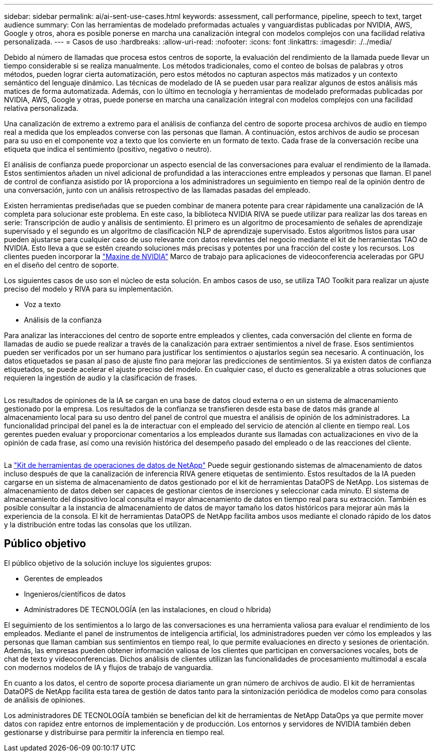 ---
sidebar: sidebar 
permalink: ai/ai-sent-use-cases.html 
keywords: assessment, call performance, pipeline, speech to text, target audience 
summary: Con las herramientas de modelado preformadas actuales y vanguardistas publicadas por NVIDIA, AWS, Google y otros, ahora es posible ponerse en marcha una canalización integral con modelos complejos con una facilidad relativa personalizada. 
---
= Casos de uso
:hardbreaks:
:allow-uri-read: 
:nofooter: 
:icons: font
:linkattrs: 
:imagesdir: ./../media/


[role="lead"]
Debido al número de llamadas que procesa estos centros de soporte, la evaluación del rendimiento de la llamada puede llevar un tiempo considerable si se realiza manualmente. Los métodos tradicionales, como el conteo de bolsas de palabras y otros métodos, pueden lograr cierta automatización, pero estos métodos no capturan aspectos más matizados y un contexto semántico del lenguaje dinámico. Las técnicas de modelado de IA se pueden usar para realizar algunos de estos análisis más matices de forma automatizada. Además, con lo último en tecnología y herramientas de modelado preformadas publicadas por NVIDIA, AWS, Google y otras, puede ponerse en marcha una canalización integral con modelos complejos con una facilidad relativa personalizada.

Una canalización de extremo a extremo para el análisis de confianza del centro de soporte procesa archivos de audio en tiempo real a medida que los empleados converse con las personas que llaman. A continuación, estos archivos de audio se procesan para su uso en el componente voz a texto que los convierte en un formato de texto. Cada frase de la conversación recibe una etiqueta que indica el sentimiento (positivo, negativo o neutro).

El análisis de confianza puede proporcionar un aspecto esencial de las conversaciones para evaluar el rendimiento de la llamada. Estos sentimientos añaden un nivel adicional de profundidad a las interacciones entre empleados y personas que llaman. El panel de control de confianza asistido por IA proporciona a los administradores un seguimiento en tiempo real de la opinión dentro de una conversación, junto con un análisis retrospectivo de las llamadas pasadas del empleado.

Existen herramientas prediseñadas que se pueden combinar de manera potente para crear rápidamente una canalización de IA completa para solucionar este problema. En este caso, la biblioteca NVIDIA RIVA se puede utilizar para realizar las dos tareas en serie: Transcripción de audio y análisis de sentimiento. El primero es un algoritmo de procesamiento de señales de aprendizaje supervisado y el segundo es un algoritmo de clasificación NLP de aprendizaje supervisado. Estos algoritmos listos para usar pueden ajustarse para cualquier caso de uso relevante con datos relevantes del negocio mediante el kit de herramientas TAO de NVIDIA. Esto lleva a que se estén creando soluciones más precisas y potentes por una fracción del coste y los recursos. Los clientes pueden incorporar la https://developer.nvidia.com/maxine["Maxine de NVIDIA"^] Marco de trabajo para aplicaciones de videoconferencia aceleradas por GPU en el diseño del centro de soporte.

Los siguientes casos de uso son el núcleo de esta solución. En ambos casos de uso, se utiliza TAO Toolkit para realizar un ajuste preciso del modelo y RIVA para su implementación.

* Voz a texto
* Análisis de la confianza


Para analizar las interacciones del centro de soporte entre empleados y clientes, cada conversación del cliente en forma de llamadas de audio se puede realizar a través de la canalización para extraer sentimientos a nivel de frase. Esos sentimientos pueden ser verificados por un ser humano para justificar los sentimientos o ajustarlos según sea necesario. A continuación, los datos etiquetados se pasan al paso de ajuste fino para mejorar las predicciones de sentimientos. Si ya existen datos de confianza etiquetados, se puede acelerar el ajuste preciso del modelo. En cualquier caso, el ducto es generalizable a otras soluciones que requieren la ingestión de audio y la clasificación de frases.

image:ai-sent-image1.png[""]

Los resultados de opiniones de la IA se cargan en una base de datos cloud externa o en un sistema de almacenamiento gestionado por la empresa. Los resultados de la confianza se transfieren desde esta base de datos más grande al almacenamiento local para su uso dentro del panel de control que muestra el análisis de opinión de los administradores. La funcionalidad principal del panel es la de interactuar con el empleado del servicio de atención al cliente en tiempo real. Los gerentes pueden evaluar y proporcionar comentarios a los empleados durante sus llamadas con actualizaciones en vivo de la opinión de cada frase, así como una revisión histórica del desempeño pasado del empleado o de las reacciones del cliente.

image:ai-sent-image2.png[""]

La link:https://github.com/NetApp/netapp-dataops-toolkit/releases/tag/v2.0.0["Kit de herramientas de operaciones de datos de NetApp"^] Puede seguir gestionando sistemas de almacenamiento de datos incluso después de que la canalización de inferencia RIVA genere etiquetas de sentimiento. Estos resultados de la IA pueden cargarse en un sistema de almacenamiento de datos gestionado por el kit de herramientas DataOPS de NetApp. Los sistemas de almacenamiento de datos deben ser capaces de gestionar cientos de inserciones y seleccionar cada minuto. El sistema de almacenamiento del dispositivo local consulta el mayor almacenamiento de datos en tiempo real para su extracción. También es posible consultar a la instancia de almacenamiento de datos de mayor tamaño los datos históricos para mejorar aún más la experiencia de la consola. El kit de herramientas DataOPS de NetApp facilita ambos usos mediante el clonado rápido de los datos y la distribución entre todas las consolas que los utilizan.



== Público objetivo

El público objetivo de la solución incluye los siguientes grupos:

* Gerentes de empleados
* Ingenieros/científicos de datos
* Administradores DE TECNOLOGÍA (en las instalaciones, en cloud o híbrida)


El seguimiento de los sentimientos a lo largo de las conversaciones es una herramienta valiosa para evaluar el rendimiento de los empleados. Mediante el panel de instrumentos de inteligencia artificial, los administradores pueden ver cómo los empleados y las personas que llaman cambian sus sentimientos en tiempo real, lo que permite evaluaciones en directo y sesiones de orientación. Además, las empresas pueden obtener información valiosa de los clientes que participan en conversaciones vocales, bots de chat de texto y videoconferencias. Dichos análisis de clientes utilizan las funcionalidades de procesamiento multimodal a escala con modernos modelos de IA y flujos de trabajo de vanguardia.

En cuanto a los datos, el centro de soporte procesa diariamente un gran número de archivos de audio. El kit de herramientas DataOPS de NetApp facilita esta tarea de gestión de datos tanto para la sintonización periódica de modelos como para consolas de análisis de opiniones.

Los administradores DE TECNOLOGÍA también se benefician del kit de herramientas de NetApp DataOps ya que permite mover datos con rapidez entre entornos de implementación y de producción. Los entornos y servidores de NVIDIA también deben gestionarse y distribuirse para permitir la inferencia en tiempo real.
